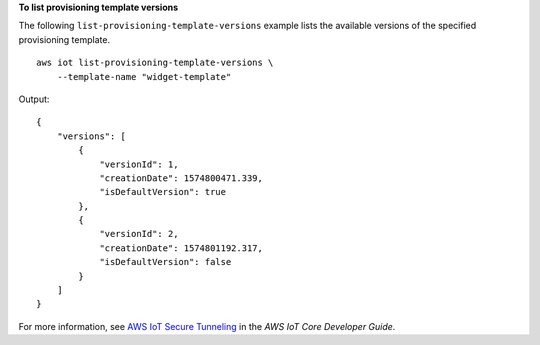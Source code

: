 **To list provisioning template versions**

The following ``list-provisioning-template-versions`` example lists the available versions of the specified provisioning template. :: 

    aws iot list-provisioning-template-versions \
        --template-name "widget-template" 

Output::

    {
        "versions": [
            {
                "versionId": 1,
                "creationDate": 1574800471.339,
                "isDefaultVersion": true
            },
            {
                "versionId": 2,
                "creationDate": 1574801192.317,
                "isDefaultVersion": false
            }
        ]
    }

For more information, see `AWS IoT Secure Tunneling <https://docs.aws.amazon.com/iot/latest/developerguide/secure-tunneling.html>`__ in the *AWS IoT Core Developer Guide*.
